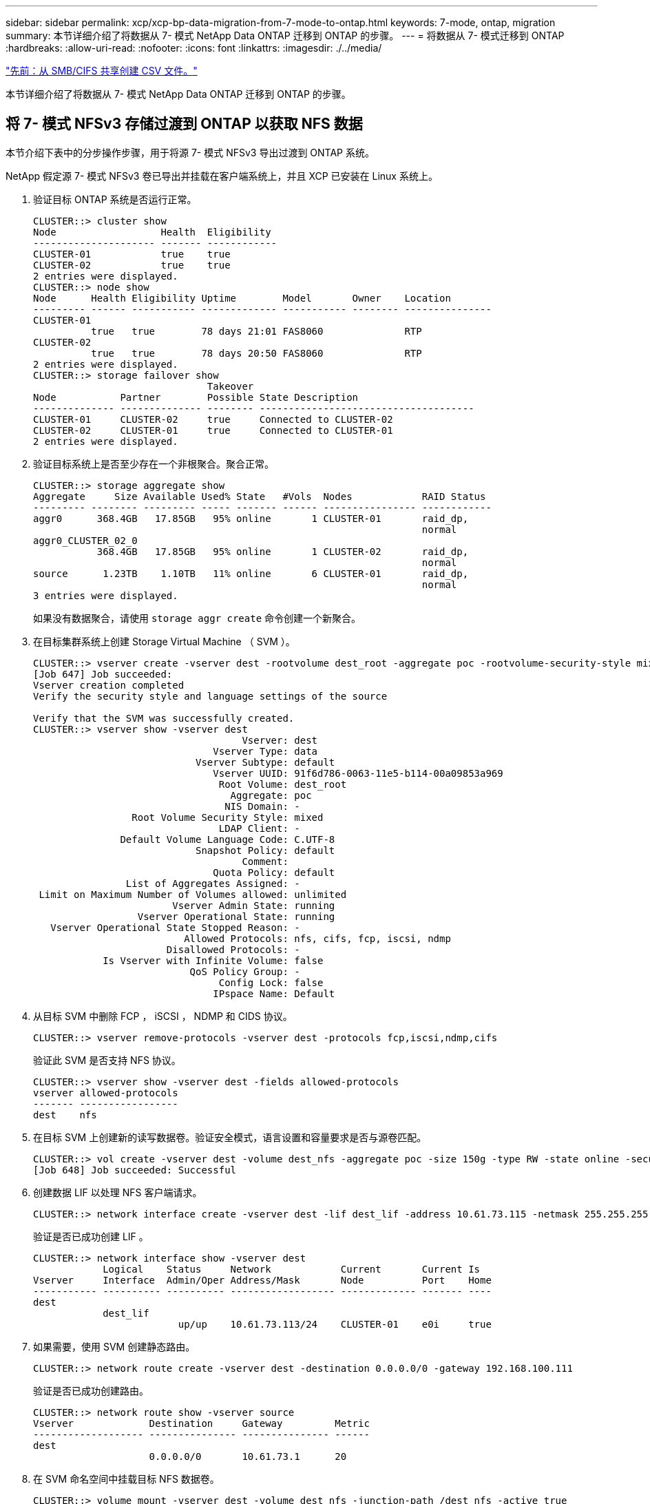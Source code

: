 ---
sidebar: sidebar 
permalink: xcp/xcp-bp-data-migration-from-7-mode-to-ontap.html 
keywords: 7-mode, ontap, migration 
summary: 本节详细介绍了将数据从 7- 模式 NetApp Data ONTAP 迁移到 ONTAP 的步骤。 
---
= 将数据从 7- 模式迁移到 ONTAP
:hardbreaks:
:allow-uri-read: 
:nofooter: 
:icons: font
:linkattrs: 
:imagesdir: ./../media/


link:xcp-bp-creating-a-csv-file-from-smb-cifs-share.html["先前：从 SMB/CIFS 共享创建 CSV 文件。"]

本节详细介绍了将数据从 7- 模式 NetApp Data ONTAP 迁移到 ONTAP 的步骤。



== 将 7- 模式 NFSv3 存储过渡到 ONTAP 以获取 NFS 数据

本节介绍下表中的分步操作步骤，用于将源 7- 模式 NFSv3 导出过渡到 ONTAP 系统。

NetApp 假定源 7- 模式 NFSv3 卷已导出并挂载在客户端系统上，并且 XCP 已安装在 Linux 系统上。

. 验证目标 ONTAP 系统是否运行正常。
+
....
CLUSTER::> cluster show
Node                  Health  Eligibility
--------------------- ------- ------------
CLUSTER-01            true    true
CLUSTER-02            true    true
2 entries were displayed.
CLUSTER::> node show
Node      Health Eligibility Uptime        Model       Owner    Location
--------- ------ ----------- ------------- ----------- -------- ---------------
CLUSTER-01
          true   true        78 days 21:01 FAS8060              RTP
CLUSTER-02
          true   true        78 days 20:50 FAS8060              RTP
2 entries were displayed.
CLUSTER::> storage failover show
                              Takeover
Node           Partner        Possible State Description
-------------- -------------- -------- -------------------------------------
CLUSTER-01     CLUSTER-02     true     Connected to CLUSTER-02
CLUSTER-02     CLUSTER-01     true     Connected to CLUSTER-01
2 entries were displayed.
....
. 验证目标系统上是否至少存在一个非根聚合。聚合正常。
+
....
CLUSTER::> storage aggregate show
Aggregate     Size Available Used% State   #Vols  Nodes            RAID Status
--------- -------- --------- ----- ------- ------ ---------------- ------------
aggr0      368.4GB   17.85GB   95% online       1 CLUSTER-01       raid_dp,
                                                                   normal
aggr0_CLUSTER_02_0
           368.4GB   17.85GB   95% online       1 CLUSTER-02       raid_dp,
                                                                   normal
source      1.23TB    1.10TB   11% online       6 CLUSTER-01       raid_dp,
                                                                   normal
3 entries were displayed.
....
+
如果没有数据聚合，请使用 `storage aggr create` 命令创建一个新聚合。

. 在目标集群系统上创建 Storage Virtual Machine （ SVM ）。
+
....
CLUSTER::> vserver create -vserver dest -rootvolume dest_root -aggregate poc -rootvolume-security-style mixed
[Job 647] Job succeeded:
Vserver creation completed
Verify the security style and language settings of the source

Verify that the SVM was successfully created.
CLUSTER::> vserver show -vserver dest
                                    Vserver: dest
                               Vserver Type: data
                            Vserver Subtype: default
                               Vserver UUID: 91f6d786-0063-11e5-b114-00a09853a969
                                Root Volume: dest_root
                                  Aggregate: poc
                                 NIS Domain: -
                 Root Volume Security Style: mixed
                                LDAP Client: -
               Default Volume Language Code: C.UTF-8
                            Snapshot Policy: default
                                    Comment:
                               Quota Policy: default
                List of Aggregates Assigned: -
 Limit on Maximum Number of Volumes allowed: unlimited
                        Vserver Admin State: running
                  Vserver Operational State: running
   Vserver Operational State Stopped Reason: -
                          Allowed Protocols: nfs, cifs, fcp, iscsi, ndmp
                       Disallowed Protocols: -
            Is Vserver with Infinite Volume: false
                           QoS Policy Group: -
                                Config Lock: false
                               IPspace Name: Default
....
. 从目标 SVM 中删除 FCP ， iSCSI ， NDMP 和 CIDS 协议。
+
....
CLUSTER::> vserver remove-protocols -vserver dest -protocols fcp,iscsi,ndmp,cifs
....
+
验证此 SVM 是否支持 NFS 协议。

+
....
CLUSTER::> vserver show -vserver dest -fields allowed-protocols
vserver allowed-protocols
------- -----------------
dest    nfs
....
. 在目标 SVM 上创建新的读写数据卷。验证安全模式，语言设置和容量要求是否与源卷匹配。
+
....
CLUSTER::> vol create -vserver dest -volume dest_nfs -aggregate poc -size 150g -type RW -state online -security-style mixed
[Job 648] Job succeeded: Successful
....
. 创建数据 LIF 以处理 NFS 客户端请求。
+
....
CLUSTER::> network interface create -vserver dest -lif dest_lif -address 10.61.73.115 -netmask 255.255.255.0 -role data -data-protocol nfs -home-node CLUSTER-01 -home-port e0l
....
+
验证是否已成功创建 LIF 。

+
....
CLUSTER::> network interface show -vserver dest
            Logical    Status     Network            Current       Current Is
Vserver     Interface  Admin/Oper Address/Mask       Node          Port    Home
----------- ---------- ---------- ------------------ ------------- ------- ----
dest
            dest_lif
                         up/up    10.61.73.113/24    CLUSTER-01    e0i     true
....
. 如果需要，使用 SVM 创建静态路由。
+
....
CLUSTER::> network route create -vserver dest -destination 0.0.0.0/0 -gateway 192.168.100.111
....
+
验证是否已成功创建路由。

+
....
CLUSTER::> network route show -vserver source
Vserver             Destination     Gateway         Metric
------------------- --------------- --------------- ------
dest
                    0.0.0.0/0       10.61.73.1      20
....
. 在 SVM 命名空间中挂载目标 NFS 数据卷。
+
....
CLUSTER::> volume mount -vserver dest -volume dest_nfs -junction-path /dest_nfs -active true
....
+
验证是否已成功挂载此卷。

+
....
CLUSTER::> volume show -vserver dest -fields junction-path
vserver volume   junction-path
------- -------- -------------
dest    dest_nfs /dest_nfs
dest    dest_root
                 /
2 entries were displayed.
....
+
您也可以使用 `volume create` 命令指定卷挂载选项（接合路径）。

. 在目标 SVM 上启动 NFS 服务。
+
....
CLUSTER::> vserver nfs start -vserver dest
....
+
验证此服务是否已启动并正在运行。

+
....
CLUSTER::> vserver nfs status
The NFS server is running on Vserver "dest".
CLUSTER::> nfs show
Vserver: dest
        General Access:  true
                    v3:  enabled
                  v4.0:  disabled
                   4.1:  disabled
                   UDP:  enabled
                   TCP:  enabled
  Default Windows User:  -
 Default Windows Group:  -
....
. 验证默认 NFS 导出策略是否已应用于目标 SVM 。
+
....
CLUSTER::> vserver export-policy show -vserver dest
Vserver          Policy Name
---------------  -------------------
dest             default
....
. 如果需要，为目标 SVM 创建新的自定义导出策略。
+
....
CLUSTER::> vserver export-policy create -vserver dest -policyname xcpexportpolicy
....
+
验证是否已成功创建新的自定义导出策略。

+
....
CLUSTER::> vserver export-policy show -vserver dest
Vserver          Policy Name
---------------  -------------------
dest             default
dest             xcpexportpolicy
2 entries were displayed.
....
. 修改导出策略规则以允许访问 NFS 客户端。
+
....
CLUSTER::> export-policy rule modify -vserver dest -ruleindex 1 -policyname xcpexportpolicy -clientmatch 0.0.0.0/0 -rorule any -rwrule any -anon 0
Verify the policy rules have modified
CLUSTER::> export-policy rule show -instance
                                    Vserver: dest
                                Policy Name: xcpexportpolicy
                                 Rule Index: 1
                            Access Protocol: nfs3
Client Match Hostname, IP Address, Netgroup, or Domain: 0.0.0.0/0
                             RO Access Rule: none
                             RW Access Rule: none
User ID To Which Anonymous Users Are Mapped: 65534
                   Superuser Security Types: none
               Honor SetUID Bits in SETATTR: true
                  Allow Creation of Devices: true
....
. 验证是否允许客户端访问卷。
+
....
CLUSTER::> export-policy check-access -vserver dest -volume dest_nfs -client-ip 10.61.82.215 -authentication-method none -protocol nfs3 -access-type read-write
                                         Policy    Policy       Rule
Path                          Policy     Owner     Owner Type  Index Access
----------------------------- ---------- --------- ---------- ------ ----------
/                             xcpexportpolicy
                                         dest_root volume          1 read
/dest_nfs                     xcpexportpolicy
                                         dest_nfs  volume          1 read-write
2 entries were displayed.
....
. 连接到 Linux NFS 服务器。为 NFS 导出的卷创建挂载点。
+
....
[root@localhost /]# cd /mnt
[root@localhost mnt]# mkdir dest
....
. 在此挂载点挂载目标 NFSv3 导出的卷。
+

NOTE: NFSv3 卷应导出，但不一定由 NFS 服务器挂载。如果可以挂载这些卷，则 XCP Linux 主机客户端会挂载这些卷。

+
....
[root@localhost mnt]# mount -t nfs 10.61.73.115:/dest_nfs /mnt/dest
....
+
验证是否已成功创建挂载点。

+
....
[root@ localhost /]# mount | grep nfs
10.61.73.115:/dest_nfs on /mnt/dest type nfs (rw,relatime,vers=3,rsize=65536,wsize=65536,namlen=255,hard,proto=tcp,timeo=600,retrans=2,sec=sys,mountaddr=10.61.82.215,mountvers=3,mountport=4046,mountproto=udp,local_lock=none,addr=10.61.73.115)
....
. 在 NFS 导出的挂载点上创建一个测试文件，以启用读写访问。
+
....
[root@localhost dest]# touch test.txt
Verify the file is created
[root@localhost dest]# ls -l
total 0
-rw-r--r-- 1 root bin 0 Jun  2 03:16 test.txt
....
+

NOTE: 读写测试完成后，从目标 NFS 挂载点删除该文件。

. 连接到安装了 XCP 的 Linux 客户端系统。浏览到 XCP 安装路径。
+
....
[root@localhost ~]# cd /linux/
[root@localhost linux]#
....
. 在 XCP Linux 客户端主机系统上运行 `XCP show` 命令，查询源 7- 模式 NFSv3 导出。
+
....
[root@localhost]#./xcp show 10.61.82.215
== NFS Exports ==
Mounts  Errors  Server
      4       0  10.61.82.215
     Space    Files      Space    Files
      Free     Free       Used     Used Export
  23.7 GiB  778,134    356 KiB       96 10.61.82.215:/vol/nfsvol1
  17.5 GiB  622,463   1.46 GiB      117 10.61.82.215:/vol/nfsvol
   328 GiB    10.8M   2.86 GiB    7,904 10.61.82.215:/vol/vol0/home
   328 GiB    10.8M   2.86 GiB    7,904 10.61.82.215:/vol/vol0
== Attributes of NFS Exports ==
drwxr-xr-x --- root wheel 4KiB 4KiB 2d21h 10.61.82.215:/vol/nfsvol1
drwxr-xr-x --- root wheel 4KiB 4KiB 2d21h 10.61.82.215:/vol/nfsvol
drwxrwxrwx --t root wheel 4KiB 4KiB 9d22h 10.61.82.215:/vol/vol0/home
drwxr-xr-x --- root wheel 4KiB 4KiB  4d0h 10.61.82.215:/vol/vol0
3.89 KiB in (5.70 KiB/s), 7.96 KiB out (11.7 KiB/s), 0s.
....
. 扫描源 NFSv3 导出的路径并打印其文件结构的统计信息。
+
NetApp 建议在 XCP `scan` ， `copy` 和 `sync` 操作期间将源 NFSv3 导出置于只读模式。

+
....
[root@localhost /]# ./xcp scan 10.61.82.215:/vol/nfsvol
nfsvol
nfsvol/n5000-uk9.5.2.1.N1.1.bin
nfsvol/821_q_image.tgz
nfsvol/822RC2_q_image.tgz
nfsvol/NX5010_12_node_RCF_v1.3.txt
nfsvol/n5000-uk9-kickstart.5.2.1.N1.1.bin
nfsvol/NetApp_CN1610_1.1.0.5.stk
nfsvol/glibc-common-2.7-2.x86_64.rpm
nfsvol/glibc-2.7-2.x86_64.rpm
nfsvol/rhel-server-5.6-x86_64-dvd.iso.filepart
nfsvol/xcp
nfsvol/xcp_source
nfsvol/catalog
23 scanned, 7.79 KiB in (5.52 KiB/s), 1.51 KiB out (1.07 KiB/s), 1s.
....
. 将源 7- 模式 NFSv3 导出复制到目标 ONTAP 系统上的 NFSv3 导出。
+
....
[root@localhost /]# ./xcp copy 10.61.82.215:/vol/nfsvol 10.61.73.115:/dest_nfs
 44 scanned, 39 copied, 264 MiB in (51.9 MiB/s), 262 MiB out (51.5 MiB/s), 5s
 44 scanned, 39 copied, 481 MiB in (43.3 MiB/s), 479 MiB out (43.4 MiB/s), 10s
 44 scanned, 40 copied, 748 MiB in (51.2 MiB/s), 747 MiB out (51.3 MiB/s), 16s
 44 scanned, 40 copied, 1.00 GiB in (55.9 MiB/s), 1.00 GiB out (55.9 MiB/s), 21s
 44 scanned, 40 copied, 1.21 GiB in (42.8 MiB/s), 1.21 GiB out (42.8 MiB/s), 26s
Sending statistics...
44 scanned, 43 copied, 1.46 GiB in (47.6 MiB/s), 1.45 GiB out (47.6 MiB/s), 31s.
....
. 复制完成后，验证源和目标 NFSv3 导出是否具有相同的数据。运行 `XCP verify` 命令。
+
....
[root@localhost /]# ./xcp verify 10.61.82.215:/vol/nfsvol 10.61.73.115:/dest_nfs
44 scanned, 44 found, 28 compared, 27 same data, 2.41 GiB in (98.4 MiB/s), 6.25 MiB out (255 KiB/s), 26s
44 scanned, 44 found, 30 compared, 29 same data, 2.88 GiB in (96.4 MiB/s), 7.46 MiB out (249 KiB/s), 31s
44 scanned, 100% found (43 have data), 43 compared, 100% verified (data, attrs, mods), 2.90 GiB in (92.6 MiB/s), 7.53 MiB out (240 KiB/s), 32s.
....
+
如果 `XCP verify` 发现源数据与目标数据之间存在差异，则摘要中会报告错误 `no such file or directory` 。要修复此问题描述，请运行 `XCP sync` 命令将源更改复制到目标。

. 在转换之前和期间，再次运行 `verify` 。如果源包含新数据或更新的数据，请执行增量更新。运行 `XCP sync` 命令。
+
....
For this operation, the previous copy index name or number is required.
[root@localhost /]# ./xcp sync -id 3
Index: {source: '10.61.82.215:/vol/nfsvol', target: '10.61.73.115:/dest_nfs1'}
64 reviewed, 64 checked at source, 6 changes, 6 modifications, 51.7 KiB in (62.5 KiB/s), 22.7 KiB out (27.5 KiB/s), 0s.
xcp: sync '3': Starting search pass for 1 modified directory...
xcp: sync '3': Found 6 indexed files in the 1 changed directory
xcp: sync '3': Rereading the 1 modified directory to find what's new...
xcp: sync '3': Deep scanning the 1 directory that changed...
11 scanned, 11 copied, 12.6KiB in (6.19KiBps), 9.50 KiB out (4.66KiBps), 2s.
....
. 要恢复先前中断的复制操作，请运行 `XCP resume` 命令。
+
....
[root@localhost /]# ./xcp resume -id 4
Index: {source: '10.61.82.215:/vol/nfsvol', target: '10.61.73.115:/dest_nfs7'}
xcp: resume '4': WARNING: Incomplete index.
xcp: resume '4': Found 18 completed directories and 1 in progress
106 reviewed, 24.2 KiB in (30.3 KiB/s), 7.23 KiB out (9.06 KiB/s), 0s.
xcp: resume '4': Starting second pass for the in-progress directory...
xcp: resume '4': Found 3 indexed directories and 0 indexed files in the 1 in-progress directory
xcp: resume '4': In progress dirs: unindexed 1, indexed 0
xcp: resume '4': Resuming the 1 in-progress directory...
 20 scanned, 7 copied, 205 MiB in (39.6 MiB/s), 205 MiB out (39.6 MiB/s), 5s
 20 scanned, 14 copied, 425 MiB in (42.1 MiB/s), 423 MiB out (41.8 MiB/s), 11s
 20 scanned, 14 copied, 540 MiB in (23.0 MiB/s), 538 MiB out (23.0 MiB/s), 16s
 20 scanned, 14 copied, 721 MiB in (35.6 MiB/s), 720 MiB out (35.6 MiB/s), 21s
 20 scanned, 15 copied, 835 MiB in (22.7 MiB/s), 833 MiB out (22.7 MiB/s), 26s
 20 scanned, 16 copied, 1007 MiB in (34.3 MiB/s), 1005 MiB out (34.3 MiB/s), 31s
 20 scanned, 17 copied, 1.15 GiB in (33.9 MiB/s), 1.15 GiB out (33.9 MiB/s), 36s
 20 scanned, 17 copied, 1.27 GiB in (25.5 MiB/s), 1.27 GiB out (25.5 MiB/s), 41s
 20 scanned, 17 copied, 1.45 GiB in (36.1 MiB/s), 1.45 GiB out (36.1 MiB/s), 46s
 20 scanned, 17 copied, 1.69 GiB in (48.7 MiB/s), 1.69 GiB out (48.7 MiB/s), 51s
Sending statistics...
20 scanned, 20 copied, 21 indexed, 1.77 GiB in (33.5 MiB/s), 1.77 GiB out (33.4 MiB/s), 54s.
....
+
在 `re恢复` 完成复制文件后，再次运行 `ve执行` 以使源存储和目标存储具有相同的数据。

. NFSv3 客户端主机需要卸载从 7- 模式存储配置的源 NFSv3 导出，并从 ONTAP 挂载目标 NFSv3 导出。转换需要中断。




== 将 7- 模式卷 Snapshot 副本过渡到 ONTAP

本节介绍用于将源 7- 模式卷 NetApp Snapshot 副本过渡到 ONTAP 的操作步骤。


NOTE: NetApp 假定源 7- 模式卷已导出并挂载在客户端系统上，并且 XCP 已安装在 Linux 系统上。Snapshot 副本是卷的时间点映像，用于记录自上次 Snapshot 副本以来的增量更改。使用 ` -snap` 选项并将 7- 模式系统作为源。

* 警告： * 保留基本 Snapshot 副本。基线副本完成后，请勿删除基线 Snapshot 副本。要执行进一步的同步操作，需要使用基本 Snapshot 副本。

. 验证目标 ONTAP 系统是否运行正常。
+
....
CLUSTER::> cluster show
Node                  Health  Eligibility
--------------------- ------- ------------
CLUSTER-01            true    true
CLUSTER-02            true    true
2 entries were displayed.
CLUSTER::> node show
Node      Health Eligibility Uptime        Model       Owner    Location
--------- ------ ----------- ------------- ----------- -------- ---------------
CLUSTER-01
          true   true        78 days 21:01 FAS8060              RTP
CLUSTER-02
          true   true        78 days 20:50 FAS8060              RTP
2 entries were displayed.
CLUSTER::> storage failover show
                              Takeover
Node           Partner        Possible State Description
-------------- -------------- -------- -------------------------------------
CLUSTER-01     CLUSTER-02     true     Connected to CLUSTER-02
CLUSTER-02     CLUSTER-01     true     Connected to CLUSTER-01
2 entries were displayed.
....
. 验证目标系统上是否至少存在一个非根聚合。聚合正常。
+
....
CLUSTER::> storage aggregate show
Aggregate     Size Available Used% State   #Vols  Nodes            RAID Status
--------- -------- --------- ----- ------- ------ ---------------- ------------
aggr0      368.4GB   17.85GB   95% online       1 CLUSTER-01       raid_dp,
                                                                   normal
aggr0_CLUSTER_02_0
           368.4GB   17.85GB   95% online       1 CLUSTER-02       raid_dp,
                                                                   normal
source      1.23TB    1.10TB   11% online       6 CLUSTER-01       raid_dp,
                                                                   normal
3 entries were displayed.
....
+
如果没有数据聚合，请使用 `storage aggr create` 命令创建一个新聚合。

. 在目标集群系统上创建 SVM 。
+
....
CLUSTER::> vserver create -vserver dest -rootvolume dest_root -aggregate poc -rootvolume-security-style mixed
[Job 647] Job succeeded:
Vserver creation completed
Verify the security style and language settings of the source

Verify that the SVM was successfully created.
CLUSTER::> vserver show -vserver dest
                                    Vserver: dest
                               Vserver Type: data
                            Vserver Subtype: default
                               Vserver UUID: 91f6d786-0063-11e5-b114-00a09853a969
                                Root Volume: dest_root
                                  Aggregate: poc
                                 NIS Domain: -
                 Root Volume Security Style: mixed
                                LDAP Client: -
               Default Volume Language Code: C.UTF-8
                            Snapshot Policy: default
                                    Comment:
                               Quota Policy: default
                List of Aggregates Assigned: -
 Limit on Maximum Number of Volumes allowed: unlimited
                        Vserver Admin State: running
                  Vserver Operational State: running
   Vserver Operational State Stopped Reason: -
                          Allowed Protocols: nfs, cifs, fcp, iscsi, ndmp
                       Disallowed Protocols: -
            Is Vserver with Infinite Volume: false
                           QoS Policy Group: -
                                Config Lock: false
                               IPspace Name: Default
....
. 从目标 SVM 中删除 FCP ， iSCSI ， NDMP 和 CIFS 协议。
+
....
CLUSTER::> vserver remove-protocols -vserver dest -protocols fcp,iscsi,ndmp,cifs
Verify that NFS is the allowed protocol for this SVM.
CLUSTER::> vserver show -vserver dest -fields allowed-protocols
vserver allowed-protocols
------- -----------------
dest    nfs
....
. 在目标 SVM 上创建新的读写数据卷。验证安全模式，语言设置和容量要求是否与源卷匹配。
+
....
CLUSTER::> vol create -vserver dest -volume dest_nfs -aggregate poc -size 150g -type RW -state online -security-style mixed
[Job 648] Job succeeded: Successful
....
. 创建数据 LIF 以处理 NFS 客户端请求。
+
....
CLUSTER::> network interface create -vserver dest -lif dest_lif -address 10.61.73.115 -netmask 255.255.255.0 -role data -data-protocol nfs -home-node CLUSTER-01 -home-port e0l
....
+
验证是否已成功创建 LIF 。

+
....
CLUSTER::> network interface show -vserver dest
            Logical    Status     Network            Current       Current Is
Vserver     Interface  Admin/Oper Address/Mask       Node          Port    Home
----------- ---------- ---------- ------------------ ------------- ------- ----
dest
            dest_lif
                         up/up    10.61.73.113/24    CLUSTER-01    e0i     true
....
. 如果需要，使用 SVM 创建静态路由。
+
....
CLUSTER::> network route create -vserver dest -destination 0.0.0.0/0 -gateway 192.168.100.111
....
+
验证是否已成功创建路由。

+
....
CLUSTER::> network route show -vserver source
Vserver             Destination     Gateway         Metric
------------------- --------------- --------------- ------
dest
                    0.0.0.0/0       10.61.73.1      20
....
. 在 SVM 命名空间中挂载目标 NFS 数据卷。
+
....
CLUSTER::> volume mount -vserver dest -volume dest_nfs -junction-path /dest_nfs -active true
....
+
验证是否已成功挂载此卷。

+
....
CLUSTER::> volume show -vserver dest -fields junction-path
vserver volume   junction-path
------- -------- -------------
dest    dest_nfs /dest_nfs
dest    dest_root
                 /
2 entries were displayed.
....
+
您也可以使用 `volume create` 命令指定卷挂载选项（接合路径）。

. 在目标 SVM 上启动 NFS 服务。
+
....
CLUSTER::> vserver nfs start -vserver dest
....
+
验证此服务是否已启动并正在运行。

+
....
CLUSTER::> vserver nfs status
The NFS server is running on Vserver "dest".
CLUSTER::> nfs show
Vserver: dest
        General Access:  true
                    v3:  enabled
                  v4.0:  disabled
                   4.1:  disabled
                   UDP:  enabled
                   TCP:  enabled
  Default Windows User:  -
 Default Windows Group:  -
....
. 验证默认 NFS 导出策略是否应用于目标 SVM 。
+
....
CLUSTER::> vserver export-policy show -vserver dest
Vserver          Policy Name
---------------  -------------------
dest             default
....
. 如果需要，为目标 SVM 创建新的自定义导出策略。
+
....
CLUSTER::> vserver export-policy create -vserver dest -policyname xcpexportpolicy
....
+
验证是否已成功创建新的自定义导出策略。

+
....
CLUSTER::> vserver export-policy show -vserver dest
Vserver          Policy Name
---------------  -------------------
dest             default
dest             xcpexportpolicy
2 entries were displayed.
....
. 修改导出策略规则以允许访问目标系统上的 NFS 客户端。
+
....
CLUSTER::> export-policy rule modify -vserver dest -ruleindex 1 -policyname xcpexportpolicy -clientmatch 0.0.0.0/0 -rorule any -rwrule any -anon 0
Verify the policy rules have modified
CLUSTER::> export-policy rule show -instance
                                    Vserver: dest
                                Policy Name: xcpexportpolicy
                                 Rule Index: 1
                            Access Protocol: nfs3
Client Match Hostname, IP Address, Netgroup, or Domain: 0.0.0.0/0
                             RO Access Rule: none
                             RW Access Rule: none
User ID To Which Anonymous Users Are Mapped: 65534
                   Superuser Security Types: none
               Honor SetUID Bits in SETATTR: true
                  Allow Creation of Devices: true
....
. 验证客户端是否有权访问目标卷。
+
....
CLUSTER::> export-policy check-access -vserver dest -volume dest_nfs -client-ip 10.61.82.215 -authentication-method none -protocol nfs3 -access-type read-write
                                         Policy    Policy       Rule
Path                          Policy     Owner     Owner Type  Index Access
----------------------------- ---------- --------- ---------- ------ ----------
/                             xcpexportpolicy
                                         dest_root volume          1 read
/dest_nfs                     xcpexportpolicy
                                         dest_nfs  volume          1 read-write
2 entries were displayed.
....
. 连接到 Linux NFS 服务器。为 NFS 导出的卷创建挂载点。
+
....
[root@localhost /]# cd /mnt
[root@localhost mnt]# mkdir dest
....
. 在此挂载点挂载目标 NFSv3 导出的卷。
+

NOTE: NFSv3 卷应导出，但不一定由 NFS 服务器挂载。如果可以挂载这些卷，则 XCP Linux 主机客户端会挂载这些卷。

+
....
[root@localhost mnt]# mount -t nfs 10.61.73.115:/dest_nfs /mnt/dest
....
+
验证是否已成功创建挂载点。

+
....
[root@ localhost /]# mount | grep nfs
10.61.73.115:/dest_nfs on /mnt/dest type nfs
....
. 在 NFS 导出的挂载点上创建一个测试文件，以启用读写访问。
+
....
[root@localhost dest]# touch test.txt
Verify the file is created
[root@localhost dest]# ls -l
total 0
-rw-r--r-- 1 root bin 0 Jun  2 03:16 test.txt
....
+

NOTE: 读写测试完成后，从目标 NFS 挂载点删除该文件。

. 连接到安装了 XCP 的 Linux 客户端系统。浏览到 XCP 安装路径。
+
....
[root@localhost ~]# cd /linux/
[root@localhost linux]#
....
. 在 XCP Linux 客户端主机系统上运行 `XCP show` 命令，查询源 7- 模式 NFSv3 导出。
+
....
[root@localhost]#./xcp show 10.61.82.215
== NFS Exports ==
Mounts  Errors  Server
      4       0  10.61.82.215
     Space    Files      Space    Files
      Free     Free       Used     Used Export
  23.7 GiB  778,134    356 KiB       96 10.61.82.215:/vol/nfsvol1
  17.5 GiB  622,463   1.46 GiB      117 10.61.82.215:/vol/nfsvol
   328 GiB    10.8M   2.86 GiB    7,904 10.61.82.215:/vol/vol0/home
   328 GiB    10.8M   2.86 GiB    7,904 10.61.82.215:/vol/vol0
== Attributes of NFS Exports ==
drwxr-xr-x --- root wheel 4KiB 4KiB 2d21h 10.61.82.215:/vol/nfsvol1
drwxr-xr-x --- root wheel 4KiB 4KiB 2d21h 10.61.82.215:/vol/nfsvol
drwxrwxrwx --t root wheel 4KiB 4KiB 9d22h 10.61.82.215:/vol/vol0/home
drwxr-xr-x --- root wheel 4KiB 4KiB  4d0h 10.61.82.215:/vol/vol0
3.89 KiB in (5.70 KiB/s), 7.96 KiB out (11.7 KiB/s), 0s.
....
. 扫描源 NFSv3 导出的路径并打印其文件结构的统计信息。
+
NetApp 建议在 `XCP scan` ， `copy` 和 `sync` 操作期间将源 NFSv3 导出置于只读模式。在 `sync` 操作中，您必须使用相应的值传递 ` -snap` 选项。

+
....
[root@localhost /]# ./xcp scan 10.61.82.215:/vol/nfsvol/.snapshot/snap1
nfsvol
nfsvol/n5000-uk9.5.2.1.N1.1.bin
nfsvol/821_q_image.tgz
nfsvol/822RC2_q_image.tgz
nfsvol/NX5010_12_node_RCF_v1.3.txt
nfsvol/n5000-uk9-kickstart.5.2.1.N1.1.bin
nfsvol/catalog
23 scanned, 7.79 KiB in (5.52 KiB/s), 1.51 KiB out (1.07 KiB/s), 1s.
[root@scspr1202780001 vol_acl4]# ./xcp  sync -id 7msnap1  -snap 10.236.66.199:/vol/nfsvol/.snapshot/snap10
(show scan and sync)
....
. 将源 7- 模式 NFSv3 快照（基本）复制到目标 ONTAP 系统上的 NFSv3 导出。
+
....
[root@localhost /]# /xcp copy 10.61.82.215:/vol/nfsvol/.snapshot/snap1
10.61.73.115:/dest_nfs
 44 scanned, 39 copied, 264 MiB in (51.9 MiB/s), 262 MiB out (51.5 MiB/s), 5s
 44 scanned, 39 copied, 481 MiB in (43.3 MiB/s), 479 MiB out (43.4 MiB/s), 10s
 44 scanned, 40 copied, 748 MiB in (51.2 MiB/s), 747 MiB out (51.3 MiB/s), 16s
 44 scanned, 40 copied, 1.00 GiB in (55.9 MiB/s), 1.00 GiB out (55.9 MiB/s), 21s
 44 scanned, 40 copied, 1.21 GiB in (42.8 MiB/s), 1.21 GiB out (42.8 MiB/s), 26s
Sending statistics...
44 scanned, 43 copied, 1.46 GiB in (47.6 MiB/s), 1.45 GiB out (47.6 MiB/s), 31s.
....
+

NOTE: 保留此基本快照以执行进一步的同步操作。

. 复制完成后，验证源和目标 NFSv3 导出是否具有相同的数据。运行 `XCP verify` 命令。
+
....
[root@localhost /]# ./xcp verify 10.61.82.215:/vol/nfsvol 10.61.73.115:/dest_nfs
44 scanned, 44 found, 28 compared, 27 same data, 2.41 GiB in (98.4 MiB/s), 6.25 MiB out (255 KiB/s), 26s
44 scanned, 44 found, 30 compared, 29 same data, 2.88 GiB in (96.4 MiB/s), 7.46 MiB out (249 KiB/s), 31s
44 scanned, 100% found (43 have data), 43 compared, 100% verified (data, attrs, mods), 2.90 GiB in (92.6 MiB/s), 7.53 MiB out (240 KiB/s), 32s.
....
+
如果 `verify` 发现源数据与目标数据之间的差异，则摘要中会报告错误 `no such file or directory `。要修复此问题描述，请运行 `XCP sync` 命令将源更改复制到目标。

. 在转换之前和期间，再次运行 `verify` 。如果源包含新数据或更新的数据，请执行增量更新。如果存在增量更改，请为这些更改创建一个新的 Snapshot 副本，并使用 ` -snap` 选项传递该快照路径以执行同步操作。
+
使用 ` -snap` 选项和快照路径运行 `XCP sync` 命令。

+
....
 [root@localhost /]# ./xcp sync -id 3
Index: {source: '10.61.82.215:/vol/nfsvol/.snapshot/snap1', target: '10.61.73.115:/dest_nfs1'}
64 reviewed, 64 checked at source, 6 changes, 6 modifications, 51.7 KiB in (62.5
KiB/s), 22.7 KiB out (27.5 KiB/s), 0s.
xcp: sync '3': Starting search pass for 1 modified directory...
xcp: sync '3': Found 6 indexed files in the 1 changed directory
xcp: sync '3': Rereading the 1 modified directory to find what's new...
xcp: sync '3': Deep scanning the 1 directory that changed...
11 scanned, 11 copied, 12.6 KiB in (6.19 KiB/s), 9.50 KiB out (4.66 KiB/s), 2s..
....
+

NOTE: 对于此操作，需要使用基本快照。

. 要恢复先前中断的复制操作，请运行 `XCP resume` 命令。
+
....
[root@scspr1202780001 534h_dest_vol]# ./xcp resume -id 3
XCP <version>; (c) 2020 NetApp, Inc.; Licensed to xxxxx [NetApp Inc] until Mon Dec 31 00:00:00 2029
xcp: Index: {source: '10.61.82.215:/vol/nfsvol',/.snapshot/snap1, target: 10.237.160.55:/dest_vol}
xcp: resume '7msnap_res1': Reviewing the incomplete index...
xcp: diff '7msnap_res1': Found 143 completed directories and 230 in progress
39,688 reviewed, 1.28 MiB in (1.84 MiB/s), 13.3 KiB out (19.1 KiB/s), 0s.
xcp: resume '7msnap_res1': Starting second pass for the in-progress directories...
xcp: resume '7msnap_res1': Resuming the in-progress directories...
xcp: resume '7msnap_res1': Resumed command: copy {-newid: u'7msnap_res1'}
xcp: resume '7msnap_res1': Current options: {-id: '7msnap_res1'}
xcp: resume '7msnap_res1': Merged options: {-id: '7msnap_res1', -newid: u'7msnap_res1'}
xcp: resume '7msnap_res1': Values marked with a * include operations before resume
 68,848 scanned*, 54,651 copied*, 39,688 indexed*, 35.6 MiB in (7.04 MiB/s), 28.1 MiB out (5.57 MiB/s), 5s
....
. NFSv3 客户端主机必须卸载从 7- 模式存储配置的源 NFSv3 导出，并从 ONTAP 挂载目标 NFSv3 导出。此转换需要中断。




== 将 ACLv4 从 NetApp 7- 模式迁移到 NetApp 存储系统

本节介绍将源 NFSv4 导出过渡到 ONTAP 系统的分步操作步骤。


NOTE: NetApp 假定源 NFSv4 卷已导出并挂载在客户端系统上，并且 XCP 已安装在 Linux 系统上。源系统应为支持 ACL 的 NetApp 7- 模式系统。ACL 迁移仅支持从 NetApp 迁移到 NetApp 。要复制名称中包含特殊字符的文件，请确保源和目标支持 UTF-8 编码语言。



=== 将源 NFSv4 导出迁移到 ONTAP 的前提条件

在将源 NFSv4 导出迁移到 ONTAP 之前，必须满足以下前提条件：

* 目标系统必须配置 NFSv4 。
* NFSv4 源和目标必须挂载在 XCP 主机上。选择 NFS v4.0 以匹配源存储和目标存储，并验证源系统和目标系统上是否已启用 ACL 。
* XCP 要求在 XCP 主机上挂载源 / 目标路径以进行 ACL 处理。在以下示例中， `vol1 （ 10.63.5.56 ： /vol1 ）` 已挂载在 ` /mnt/vol1` 路径上：


....
 [root@localhost ~]# df -h
Filesystem                                                   Size  Used Avail Use% Mounted on
10.63.5.56:/vol1                                             973M  4.2M  969M   1% /mnt/vol1
[root@localhost ~]# ./xcp scan -l -acl4 10.63.5.56:/vol1/
XCP <version>; (c) 2020 NetApp, Inc.; Licensed to XXX [NetApp Inc] until Sun Mar 31 00:00:00 2029
drwxr-xr-x --- root root 4KiB 4KiB 23h42m vol1
rw-r--r-- --- root root    4    0 23h42m vol1/DIR1/FILE
drwxr-xr-x --- root root 4KiB 4KiB 23h42m vol1/DIR1/DIR11
drwxr-xr-x --- root root 4KiB 4KiB 23h42m vol1/DIR1
rw-r--r-- --- root root    4    0 23h42m vol1/DIR1/DIR11/FILE
drwxr-xr-x --- root root 4KiB 4KiB 23h42m vol1/DIR1/DIR11/DIR2
rw-r--r-- --- root root    4    0 23h42m vol1/DIR1/DIR11/DIR2/FILE
drwxr-xr-x --- root root 4KiB 4KiB 17m43s vol1/DIR1/DIR11/DIR2/DIR22
8 scanned, 8 getacls, 1 v3perm, 7 acls, 3.80 KiB in (3.86 KiB/s), 1.21 KiB out (1.23 KiB/s), 0s.
....


=== 子目录选项

使用子目录的两个选项如下：

* 要使 XCP 在子目录 ` （ /vol1/dir1/DIR11` ）上运行，请在 XCP 主机上挂载完整路径（`10.63.5.56 ： /vol1/dir1/DIR11` ）。
+
如果未挂载完整路径， XCP 将报告以下错误：



....
[root@localhost ~]# ./xcp scan -l -acl4 10.63.5.56:/vol1/DIR1/DIR11
XCP <version>; (c) 2020 NetApp, Inc.; Licensed to XXX [NetApp Inc] until Sun Mar 31 00:00:00 2029
xcp: ERROR: For xcp to process ACLs, please mount 10.63.5.56:/vol1/DIR1/DIR11 using the OS nfs4 client.
....
* 使用子目录语法（ `mount ：子目录 /qtree/.snapshot` ），如以下示例所示：


....
[root@localhost ~]# ./xcp scan -l -acl4 10.63.5.56:/vol1:/DIR1/DIR11
XCP <version>; (c) 2020 NetApp, Inc.; Licensed to XXX [NetApp Inc] until Sun Mar 31 00:00:00 2029
drwxr-xr-x --- root root 4KiB 4KiB 23h51m DIR11
rw-r--r-- --- root root    4    0 23h51m DIR11/DIR2/FILE
drwxr-xr-x --- root root 4KiB 4KiB  26m9s DIR11/DIR2/DIR22
rw-r--r-- --- root root    4    0 23h51m DIR11/FILE
drwxr-xr-x --- root root 4KiB 4KiB 23h51m DIR11/DIR2
5 scanned, 5 getacls, 5 acls, 2.04 KiB in (3.22 KiB/s), 540 out (850/s), 0s.
....
要将 ACLv4 从 NetApp 7- 模式迁移到 NetApp 存储系统，请完成以下步骤。

. 验证目标 ONTAP 系统是否运行正常。
+
....
CLUSTER::> cluster show
Node                  Health  Eligibility
--------------------- ------- ------------
CLUSTER-01            true    true
CLUSTER-02            true    true
2 entries were displayed.
CLUSTER::> node show
Node      Health Eligibility Uptime        Model       Owner    Location
--------- ------ ----------- ------------- ----------- -------- ---------------
CLUSTER-01
          true   true        78 days 21:01 FAS8060              RTP
CLUSTER-02
          true   true        78 days 20:50 FAS8060              RTP
2 entries were displayed.
CLUSTER::> storage failover show
                              Takeover
Node           Partner        Possible State Description
-------------- -------------- -------- -------------------------------------
CLUSTER-01     CLUSTER-02     true     Connected to CLUSTER-02
CLUSTER-02     CLUSTER-01     true     Connected to CLUSTER-01
2 entries were displayed.
....
. 验证目标系统上是否至少存在一个非根聚合。聚合正常。
+
....
CLUSTER::> storage aggregate show
Aggregate     Size Available Used% State   #Vols  Nodes            RAID Status
--------- -------- --------- ----- ------- ------ ---------------- ------------
aggr0      368.4GB   17.85GB   95% online       1 CLUSTER-01       raid_dp,
                                                                   normal
aggr0_CLUSTER_02_0
           368.4GB   17.85GB   95% online       1 CLUSTER-02       raid_dp,
                                                                   normal
source      1.23TB    1.10TB   11% online       6 CLUSTER-01       raid_dp,
                                                                   normal
3 entries were displayed.
....
+
如果没有数据聚合，请使用 `storage aggr create` 命令创建一个新聚合。

. 在目标集群系统上创建 SVM 。
+
....
CLUSTER::> vserver create -vserver dest -rootvolume dest_root -aggregate poc -rootvolume-security-style mixed
[Job 647] Job succeeded:
Vserver creation completed
Verify the security style and language settings of the source
....
+
验证是否已成功创建 SVM 。

+
....
CLUSTER::> vserver show -vserver dest
                                    Vserver: dest
                               Vserver Type: data
                            Vserver Subtype: default
                               Vserver UUID: 91f6d786-0063-11e5-b114-00a09853a969
                                Root Volume: dest_root
                                  Aggregate: poc
                                 NIS Domain: -
                 Root Volume Security Style: mixed
                                LDAP Client: -
               Default Volume Language Code: C.UTF-8
                            Snapshot Policy: default
                                    Comment:
                               Quota Policy: default
                List of Aggregates Assigned: -
 Limit on Maximum Number of Volumes allowed: unlimited
                        Vserver Admin State: running
                  Vserver Operational State: running
   Vserver Operational State Stopped Reason: -
                          Allowed Protocols: nfs, cifs, fcp, iscsi, ndmp
                       Disallowed Protocols: -
            Is Vserver with Infinite Volume: false
                           QoS Policy Group: -
                                Config Lock: false
                               IPspace Name: Default
....
. 从目标 SVM 中删除 FCP ， iSCSI ， NDMP 和 CIFS 协议。
+
....
CLUSTER::> vserver remove-protocols -vserver dest -protocols fcp,iscsi,ndmp,cifs
....
+
验证此 SVM 是否支持 NFS 协议。

+
....
CLUSTER::> vserver show -vserver dest -fields allowed-protocols
vserver allowed-protocols
------- -----------------
dest    nfs
....
. 在目标 SVM 上创建新的读写数据卷。验证安全模式，语言设置和容量要求是否与源卷匹配。
+
....
CLUSTER::> vol create -vserver dest -volume dest_nfs -aggregate poc -size 150g -type RW -state online -security-style mixed
[Job 648] Job succeeded: Successful
....
. 创建数据 LIF 以处理 NFS 客户端请求。
+
....
CLUSTER::> network interface create -vserver dest -lif dest_lif -address 10.61.73.115 -netmask 255.255.255.0 -role data -data-protocol nfs -home-node CLUSTER-01 -home-port e0l
....
+
验证是否已成功创建 LIF 。

+
....
CLUSTER::> network interface show -vserver dest
            Logical    Status     Network            Current       Current Is
Vserver     Interface  Admin/Oper Address/Mask       Node          Port    Home
----------- ---------- ---------- ------------------ ------------- ------- ----
dest
            dest_lif
                         up/up    10.61.73.113/24    CLUSTER-01    e0i     true
....
. 如果需要，使用 SVM 创建静态路由。
+
....
CLUSTER::> network route create -vserver dest -destination 0.0.0.0/0 -gateway 192.168.100.111
....
+
验证是否已成功创建路由。

+
....
CLUSTER::> network route show -vserver source
Vserver             Destination     Gateway         Metric
------------------- --------------- --------------- ------
dest
                    0.0.0.0/0       10.61.73.1      20
....
. 在 SVM 命名空间中挂载目标 NFS 数据卷。
+
....
CLUSTER::> volume mount -vserver dest -volume dest_nfs -junction-path /dest_nfs -active true
....
+
验证是否已成功挂载此卷。

+
....
CLUSTER::> volume show -vserver dest -fields junction-path
vserver volume   junction-path
------- -------- -------------
dest    dest_nfs /dest_nfs
dest    dest_root
                 /
2 entries were displayed.
....
+
您也可以使用 `volume create` 命令指定卷挂载选项（接合路径）。

. 在目标 SVM 上启动 NFS 服务。
+
....
CLUSTER::> vserver nfs start -vserver dest
....
+
验证此服务是否已启动并正在运行。

+
....
CLUSTER::> vserver nfs status
The NFS server is running on Vserver "dest".
CLUSTER::> nfs show
Vserver: dest
        General Access:  true
                    v3:  enabled
                  v4.0:  enabled
                   4.1:  disabled
                   UDP:  enabled
                   TCP:  enabled
  Default Windows User:  -
 Default Windows Group:  -
....
. 检查默认 NFS 导出策略是否应用于目标 SVM 。
+
....
CLUSTER::> vserver export-policy show -vserver dest
Vserver          Policy Name
---------------  -------------------
dest             default
....
. 如果需要，为目标 SVM 创建新的自定义导出策略。
+
....
CLUSTER::> vserver export-policy create -vserver dest -policyname xcpexportpolicy
....
+
验证是否已成功创建新的自定义导出策略。

+
....
CLUSTER::> vserver export-policy show -vserver dest
Vserver          Policy Name
---------------  -------------------
dest             default
dest             xcpexportpolicy
2 entries were displayed.
....
. 修改导出策略规则以允许访问 NFS 客户端。
+
....
CLUSTER::> export-policy rule modify -vserver dest -ruleindex 1 -policyname xcpexportpolicy -clientmatch 0.0.0.0/0 -rorule any -rwrule any -anon 0
....
+
验证是否已修改策略规则。

+
....
CLUSTER::> export-policy rule show -instance
                                    Vserver: dest
                                Policy Name: xcpexportpolicy
                                 Rule Index: 1
                            Access Protocol: nfs3
Client Match Hostname, IP Address, Netgroup, or Domain: 0.0.0.0/0
                             RO Access Rule: none
                             RW Access Rule: none
User ID To Which Anonymous Users Are Mapped: 65534
                   Superuser Security Types: none
               Honor SetUID Bits in SETATTR: true
                  Allow Creation of Devices: true
....
. 验证是否允许客户端访问卷。
+
....
CLUSTER::> export-policy check-access -vserver dest -volume dest_nfs -client-ip 10.61.82.215 -authentication-method none -protocol nfs3 -access-type read-write
                                         Policy    Policy       Rule
Path                          Policy     Owner     Owner Type  Index Access
----------------------------- ---------- --------- ---------- ------ ----------
/                             xcpexportpolicy
                                         dest_root volume          1 read
/dest_nfs                     xcpexportpolicy
                                         dest_nfs  volume          1 read-write
2 entries were displayed.
....
. 连接到 Linux NFS 服务器。为 NFS 导出的卷创建挂载点。
+
....
[root@localhost /]# cd /mnt
[root@localhost mnt]# mkdir dest
....
. 在此挂载点挂载目标 NFSv4 导出的卷。
+

NOTE: NFSv4 卷应导出，但不一定由 NFS 服务器挂载。如果可以挂载这些卷，则 XCP Linux 主机客户端会挂载这些卷。

+
....
[root@localhost mnt]# mount -t nfs4 10.63.5.56:/vol1 /mnt/vol1
....
+
验证是否已成功创建挂载点。

+
....
[root@localhost mnt]# mount | grep nfs
10.63.5.56:/vol1 on /mnt/vol1 type nfs4 (rw,relatime,vers=4.0,rsize=65536,wsize=65536,namlen=255,hard,proto=tcp,timeo=600,
retrans=2,sec=sys,clientaddr=10.234.152.84,local_lock=none,addr=10.63.5.56)
....
. 在 NFS 导出的挂载点上创建一个测试文件，以启用读写访问。
+
....
[root@localhost dest]# touch test.txt
....
+
验证是否已创建文件。

+
....
[root@localhost dest]# ls -l
total 0
-rw-r--r-- 1 root bin 0 Jun  2 03:16 test.txt
....
+

NOTE: 读写测试完成后，从目标 NFS 挂载点删除该文件。

. 连接到安装了 XCP 的 Linux 客户端系统。浏览到 XCP 安装路径。
+
....
[root@localhost ~]# cd /linux/
[root@localhost linux]#
....
. 在 XCP Linux 客户端主机系统上运行 `XCP show` 命令，查询源 NFSv4 导出。
+
....
root@localhost]# ./xcp show 10.63.5.56
XCP <version>; (c) 2020 NetApp, Inc.; Licensed to xxx [NetApp Inc] until Mon Dec 31 00:00:00 2029
getting pmap dump from 10.63.5.56 port 111...
getting export list from 10.63.5.56...
sending 6 mounts and 24 nfs requests to 10.63.5.56...
== RPC Services ==
'10.63.5.56': UDP rpc services: MNT v1/2/3, NFS v3, NLM v4, PMAP v2/3/4, STATUS v1
'10.63.5.56': TCP rpc services: MNT v1/2/3, NFS v3/4, NLM v4, PMAP v2/3/4, STATUS v1
== NFS Exports ==
 Mounts  Errors  Server
      6       0  10.63.5.56
     Space    Files      Space    Files
      Free     Free       Used     Used Export
  94.7 MiB   19,883    324 KiB      107 10.63.5.56:/
   971 MiB   31,023   2.19 MiB       99 10.63.5.56:/vol2
   970 MiB   31,024   2.83 MiB       98 10.63.5.56:/vol1
  9.33 GiB  310,697    172 MiB      590 10.63.5.56:/vol_005
  43.3 GiB    1.10M   4.17 GiB    1.00M 10.63.5.56:/vol3
  36.4 GiB    1.10M   11.1 GiB    1.00M 10.63.5.56:/vol4
== Attributes of NFS Exports ==
drwxr-xr-x --- root root 4KiB 4KiB 6d2h 10.63.5.56:/
drwxr-xr-x --- root root 4KiB 4KiB 3d2h 10.63.5.56:/vol2
drwxr-xr-x --- root root 4KiB 4KiB 3d2h 10.63.5.56:/vol1
drwxr-xr-x --- root root 4KiB 4KiB 9d2h 10.63.5.56:/vol_005
drwxr-xr-x --- root root 4KiB 4KiB 9d4h 10.63.5.56:/vol3
drwxr-xr-x --- root root 4KiB 4KiB 9d4h 10.63.5.56:/vol4
6.09 KiB in (9.19 KiB/s), 12.2 KiB out (18.3 KiB/s), 0s.
....
. 扫描源 NFSv4 导出的路径并打印其文件结构的统计信息。
+
NetApp 建议在 `XCP scan` ， `copy` 和 `sync` 操作期间将源 NFSv4 导出置于只读模式。

+
....
[root@localhost]# ./xcp scan -acl4 10.63.5.56:/vol1
XCP <version>; (c) 2020 NetApp, Inc.; Licensed to xxx [NetApp Inc] until Mon Dec 31 00:00:00 2029
vol1
vol1/test/f1
vol1/test
3 scanned, 3 getacls, 3 v3perms, 1.59 KiB in (1.72 KiB/s), 696 out (753/s), 0s.
....
. 将源 NFSv4 导出复制到目标 ONTAP 系统上的 NFSv4 导出。
+
....
[root@localhost]# ./xcp copy -acl4 -newid id1 10.63.5.56:/vol1 10.63.5.56:/vol2
XCP <version>; (c) 2020 NetApp, Inc.; Licensed to xxx [NetApp Inc] until Mon Dec 31 00:00:00 2029
3 scanned, 2 copied, 3 indexed, 3 getacls, 3 v3perms, 1 setacl, 14.7 KiB in (11.7 KiB/s), 61 KiB out (48.4 KiB/s), 1s..
....
. 完成 `copy` 后，验证源和目标 NFSv4 导出是否具有相同的数据。运行 `XCP verify` 命令。
+
....
[root@localhost]# ./xcp verify -acl4 -noid 10.63.5.56:/vol1 10.63.5.56:/vol2
XCP <version>; (c) 2020 NetApp, Inc.; Licensed to xxx [NetApp Inc] until Mon Dec 31 00:00:00 2029
3 scanned, 100% found (0 have data), 100% verified (data, attrs, mods, acls), 6 getacls, 6 v3perms, 2.90 KiB in (4.16 KiB/s), 2.94 KiB out (4.22 KiB/s), 0s.
....
+
如果 `verify` 发现源数据与目标数据之间的差异，则摘要中会报告错误 `no such file or directory` 。要修复此问题描述，请运行 `XCP sync` 命令将源更改复制到目标。

. 在转换之前和期间，再次运行 `verify` 。如果源包含新数据或更新的数据，请执行增量更新。运行 `XCP sync` 命令。
+
....
[root@ root@localhost]# ./xcp sync -id id1
XCP <version>; (c) 2020 NetApp, Inc.; Licensed to xxx [NetApp Inc] until Mon Dec 31 00:00:00 2029
xcp: Index: {source: 10.63.5.56:/vol1, target: 10.63.5.56:/vol2}
3 reviewed, 3 checked at source, no changes, 3 reindexed, 25.6 KiB in (32.3 KiB/s), 23.3 KiB out (29.5 KiB/s), 0s.
....
+

NOTE: 对于此操作，需要使用先前的副本索引名称或编号。

. 要恢复先前中断的 `copy` 操作，请运行 `XCP resume` 命令。
+
....
[root@localhost]# ./xcp resume -id id1
XCP <version>; (c) 2020 NetApp, Inc.; Licensed to xxx [NetApp Inc] until Mon Dec 31 00:00:00 2029
xcp: Index: {source: 10.63.5.56:/vol3, target: 10.63.5.56:/vol4}
xcp: resume 'id1': Reviewing the incomplete index...
xcp: diff 'id1': Found 0 completed directories and 8 in progress
39,899 reviewed, 1.64 MiB in (1.03 MiB/s), 14.6 KiB out (9.23 KiB/s), 1s.
xcp: resume 'id1': Starting second pass for the in-progress directories...
xcp: resume 'id1': Resuming the in-progress directories...
xcp: resume 'id1': Resumed command: copy {-acl4: True}
xcp: resume 'id1': Current options: {-id: 'id1'}
xcp: resume 'id1': Merged options: {-acl4: True, -id: 'id1'}
xcp: resume 'id1': Values marked with a * include operations before resume
 86,404 scanned, 39,912 copied, 39,899 indexed, 13.0 MiB in (2.60 MiB/s), 78.4 KiB out (15.6 KiB/s), 5s 86,404 scanned, 39,912 copied, 39,899 indexed, 13.0 MiB in (0/s), 78.4 KiB out (0/s), 10s
1.00M scanned, 100% found (1M have data), 1M compared, 100% verified (data, attrs, mods, acls), 2.00M getacls, 202 v3perms, 1.00M same acls, 2.56 GiB in (2.76 MiB/s), 485 MiB out (524 KiB/s), 15m48s.
....
+
在 `re恢复` 完成复制文件后，再次运行 `ve执行` 以使源存储和目标存储具有相同的数据。





== 将 7- 模式 SMB 存储过渡到 ONTAP 以获取 CIFS 数据

本节介绍将源 7- 模式 SMB 共享过渡到 ONTAP 系统的分步操作步骤。


NOTE: NetApp 假定 7- 模式和 ONTAP 系统已获得 SMB 许可。此时将创建目标 SVM ，导出源和目标 SMB 共享，并安装 XCP 并获得许可。

. 扫描 SMB 共享中的文件和目录。
+
....
C:\xcp>xcp scan -stats \\10.61.77.189\performance_SMB_home_dirs
XCP SMB 1.6; (c) 2020 NetApp, Inc.; Licensed to xxxx xxxx[NetApp Inc] until Mon Dec 31 00:00:00 2029
== Maximum Values ==
Size Depth Namelen Dirsize
15.6MiB 2 8 200
== Average Values ==
Size Depth Namelen Dirsize
540KiB 2 7 81
== Top File Extensions ==
.txt .tmp
5601 2200
== Number of files ==
empty <8KiB 8-64KiB 64KiB-1MiB 1-10MiB 10-100MiB >100MiB
46 6301 700 302 200 252
== Space used ==
empty <8KiB 8-64KiB 64KiB-1MiB 1-10MiB 10-100MiB >100MiB
0 6.80MiB 8.04MiB 120MiB 251MiB 3.64GiB 0
== Directory entries ==
empty 1-10 10-100 100-1K 1K-10K >10k
18 1 77 1
== Depth ==
0-5 6-10 11-15 16-20 21-100 >100
7898
== Modified ==
>1 year >1 month 1-31 days 1-24 hrs <1 hour <15 mins future
2167 56 322 5353
== Created ==
>1 year >1 month 1-31 days 1-24 hrs <1 hour <15 mins future
2171 54 373 5300
Total count: 7898
Directories: 97
Regular files: 7801
Symbolic links:
Junctions:
Special files:
Total space for regular files: 4.02GiB
Total space for directories: 0
Total space used: 4.02GiB
7,898 scanned, 0 errors, 0s
....
. 将文件（带或不带 ACL ）从源 SMB 共享复制到目标 SMB 共享。以下示例显示了一个具有 ACL 的副本。
+
....
C:\xcp>xcp copy -acl -fallback-user "DOMAIN\gabi" -fallback-group "DOMAIN\Group" \\10.61.77.189\performance_SMB_home_dirs \\10.61.77.56\performance_SMB_home_dirs
XCP SMB 1.6; (c) 2020 NetApp, Inc.; Licensed to xxxx xxxx[NetApp Inc] until Mon Dec 31 00:00:00 2029
7,898 scanned, 0 errors, 0 skipped, 184 copied, 96.1MiB (19.2MiB/s), 5s
7,898 scanned, 0 errors, 0 skipped, 333 copied, 519MiB (84.7MiB/s), 10s
7,898 scanned, 0 errors, 0 skipped, 366 copied, 969MiB (89.9MiB/s), 15s
7,898 scanned, 0 errors, 0 skipped, 422 copied, 1.43GiB (99.8MiB/s), 20s
7,898 scanned, 0 errors, 0 skipped, 1,100 copied, 1.69GiB (52.9MiB/s), 25s
7,898 scanned, 0 errors, 0 skipped, 1,834 copied, 1.94GiB (50.4MiB/s), 30s
7,898 scanned, 0 errors, 0 skipped, 1,906 copied, 2.43GiB (100MiB/s), 35s
7,898 scanned, 0 errors, 0 skipped, 2,937 copied, 2.61GiB (36.6MiB/s), 40s
7,898 scanned, 0 errors, 0 skipped, 2,969 copied, 3.09GiB (100.0MiB/s), 45s
7,898 scanned, 0 errors, 0 skipped, 3,001 copied, 3.58GiB (100.0MiB/s), 50s
7,898 scanned, 0 errors, 0 skipped, 3,298 copied, 4.01GiB (88.0MiB/s), 55s
7,898 scanned, 0 errors, 0 skipped, 5,614 copied, 4.01GiB (679KiB/s), 1m0s
7,898 scanned, 0 errors, 0 skipped, 7,879 copied, 4.02GiB (445KiB/s), 1m5s
7,898 scanned, 0 errors, 0 skipped, 7,897 copied, 4.02GiB (63.2MiB/s), 1m5s
....
+

NOTE: 如果没有数据聚合，请使用 storage `aggr create` 命令创建一个新聚合。

. 同步源和目标上的文件。
+
....
C:\xcp>xcp sync -acl -fallback-user "DOMAIN\gabi" -fallback-group "DOMAIN\Group" \\10.61.77.189\performance_SMB_home_dirs \\10.61.77.56\performance_SMB_home_dirs
XCP SMB 1.6; (c) 2020 NetApp, Inc.; Licensed to xxxx xxxx[NetApp Inc] until Mon Dec 31 00:00:00 2029
10,796 scanned, 4,002 compared, 0 errors, 0 skipped, 0 copied, 0 removed, 5s
15,796 scanned, 8,038 compared, 0 errors, 0 skipped, 0 copied, 0 removed, 10s
15,796 scanned, 8,505 compared, 0 errors, 0 skipped, 0 copied, 0 removed, 15s
15,796 scanned, 8,707 compared, 0 errors, 0 skipped, 0 copied, 0 removed, 20s
15,796 scanned, 8,730 compared, 0 errors, 0 skipped, 0 copied, 0 removed, 25s
15,796 scanned, 8,749 compared, 0 errors, 0 skipped, 0 copied, 0 removed, 30s
15,796 scanned, 8,765 compared, 0 errors, 0 skipped, 0 copied, 0 removed, 35s
15,796 scanned, 8,786 compared, 0 errors, 0 skipped, 0 copied, 0 removed, 40s
15,796 scanned, 8,956 compared, 0 errors, 0 skipped, 0 copied, 0 removed, 45s
8 XCP v1.6 User Guide © 2020 NetApp, Inc. All rights reserved.
Step Description
15,796 scanned, 9,320 compared, 0 errors, 0 skipped, 0 copied, 0 removed, 50s
15,796 scanned, 9,339 compared, 0 errors, 0 skipped, 0 copied, 0 removed, 55s
15,796 scanned, 9,363 compared, 0 errors, 0 skipped, 0 copied, 0 removed, 1m0s
15,796 scanned, 10,019 compared, 0 errors, 0 skipped, 0 copied, 0 removed, 1m5s
15,796 scanned, 10,042 compared, 0 errors, 0 skipped, 0 copied, 0 removed, 1m10s
15,796 scanned, 10,059 compared, 0 errors, 0 skipped, 0 copied, 0 removed, 1m15s
15,796 scanned, 10,075 compared, 0 errors, 0 skipped, 0 copied, 0 removed, 1m20s
15,796 scanned, 10,091 compared, 0 errors, 0 skipped, 0 copied, 0 removed, 1m25s
15,796 scanned, 10,108 compared, 0 errors, 0 skipped, 0 copied, 0 removed, 1m30s
15,796 scanned, 10,929 compared, 0 errors, 0 skipped, 0 copied, 0 removed, 1m35s
15,796 scanned, 12,443 compared, 0 errors, 0 skipped, 0 copied, 0 removed, 1m40s
15,796 scanned, 13,963 compared, 0 errors, 0 skipped, 0 copied, 0 removed, 1m45s
15,796 scanned, 15,488 compared, 0 errors, 0 skipped, 0 copied, 0 removed, 1m50s
15,796 scanned, 15,796 compared, 0 errors, 0 skipped, 0 copied, 0 removed, 1m51s
....
. 验证是否已正确复制这些文件。
+
....
C:\xcp> xcp verify \\10.61.77.189\performance_SMB_home_dirs \\10.61.77.56\performance_SMB_home_dir
XCP SMB 1.6; (c) 2020 NetApp, Inc.; Licensed to xxxx xxxx[NetApp Inc] until Mon Dec 31 00:00:00 2029
8 compared, 8 same, 0 different, 0 missing, 5s
24 compared, 24 same, 0 different, 0 missing, 10s
41 compared, 41 same, 0 different, 0 missing, 15s
63 compared, 63 same, 0 different, 0 missing, 20s
86 compared, 86 same, 0 different, 0 missing, 25s
423 compared, 423 same, 0 different, 0 missing, 30s
691 compared, 691 same, 0 different, 0 missing, 35s
1,226 compared, 1,226 same, 0 different, 0 missing, 40s
1,524 compared, 1,524 same, 0 different, 0 missing, 45s
1,547 compared, 1,547 same, 0 different, 0 missing, 50s
1,564 compared, 1,564 same, 0 different, 0 missing, 55s
2,026 compared, 2,026 same, 0 different, 0 missing, 1m0s
2,045 compared, 2,045 same, 0 different, 0 missing, 1m5s
2,061 compared, 2,061 same, 0 different, 0 missing, 1m10s
2,081 compared, 2,081 same, 0 different, 0 missing, 1m15s
2,098 compared, 2,098 same, 0 different, 0 missing, 1m20s
2,116 compared, 2,116 same, 0 different, 0 missing, 1m25s
3,232 compared, 3,232 same, 0 different, 0 missing, 1m30s
4,817 compared, 4,817 same, 0 different, 0 missing, 1m35s
6,267 compared, 6,267 same, 0 different, 0 missing, 1m40s
7,844 compared, 7,844 same, 0 different, 0 missing, 1m45s
7,898 compared, 7,898 same, 0 different, 0 missing, 1m45s,cifs
....


link:xcp-bp-cifs-data-migration-with-acls-from-a-source-storage-box-to-ontap.html["接下来：使用 ACL 将 CIFS 数据从源存储箱迁移到 ONTAP 。"]
